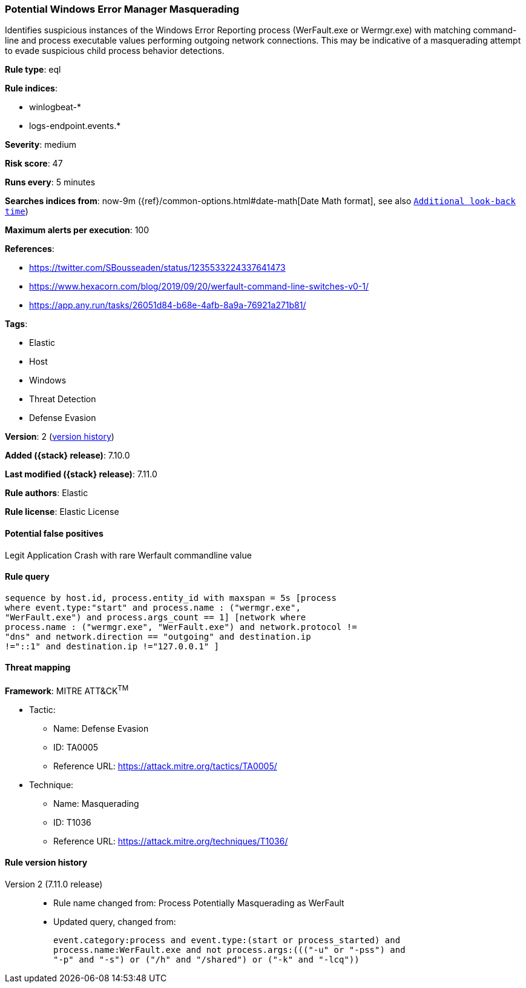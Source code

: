 [[potential-windows-error-manager-masquerading]]
=== Potential Windows Error Manager Masquerading

Identifies suspicious instances of the Windows Error Reporting process (WerFault.exe or Wermgr.exe) with matching command-line and process executable values performing outgoing network connections. This may be indicative of a masquerading attempt to evade suspicious child process behavior detections.

*Rule type*: eql

*Rule indices*:

* winlogbeat-*
* logs-endpoint.events.*

*Severity*: medium

*Risk score*: 47

*Runs every*: 5 minutes

*Searches indices from*: now-9m ({ref}/common-options.html#date-math[Date Math format], see also <<rule-schedule, `Additional look-back time`>>)

*Maximum alerts per execution*: 100

*References*:

* https://twitter.com/SBousseaden/status/1235533224337641473
* https://www.hexacorn.com/blog/2019/09/20/werfault-command-line-switches-v0-1/
* https://app.any.run/tasks/26051d84-b68e-4afb-8a9a-76921a271b81/

*Tags*:

* Elastic
* Host
* Windows
* Threat Detection
* Defense Evasion

*Version*: 2 (<<potential-windows-error-manager-masquerading-history, version history>>)

*Added ({stack} release)*: 7.10.0

*Last modified ({stack} release)*: 7.11.0

*Rule authors*: Elastic

*Rule license*: Elastic License

==== Potential false positives

Legit Application Crash with rare Werfault commandline value

==== Rule query


[source,js]
----------------------------------
sequence by host.id, process.entity_id with maxspan = 5s [process
where event.type:"start" and process.name : ("wermgr.exe",
"WerFault.exe") and process.args_count == 1] [network where
process.name : ("wermgr.exe", "WerFault.exe") and network.protocol !=
"dns" and network.direction == "outgoing" and destination.ip
!="::1" and destination.ip !="127.0.0.1" ]
----------------------------------

==== Threat mapping

*Framework*: MITRE ATT&CK^TM^

* Tactic:
** Name: Defense Evasion
** ID: TA0005
** Reference URL: https://attack.mitre.org/tactics/TA0005/
* Technique:
** Name: Masquerading
** ID: T1036
** Reference URL: https://attack.mitre.org/techniques/T1036/

[[potential-windows-error-manager-masquerading-history]]
==== Rule version history

Version 2 (7.11.0 release)::
* Rule name changed from: Process Potentially Masquerading as WerFault
+
* Updated query, changed from:
+
[source, js]
----------------------------------
event.category:process and event.type:(start or process_started) and
process.name:WerFault.exe and not process.args:((("-u" or "-pss") and
"-p" and "-s") or ("/h" and "/shared") or ("-k" and "-lcq"))
----------------------------------

